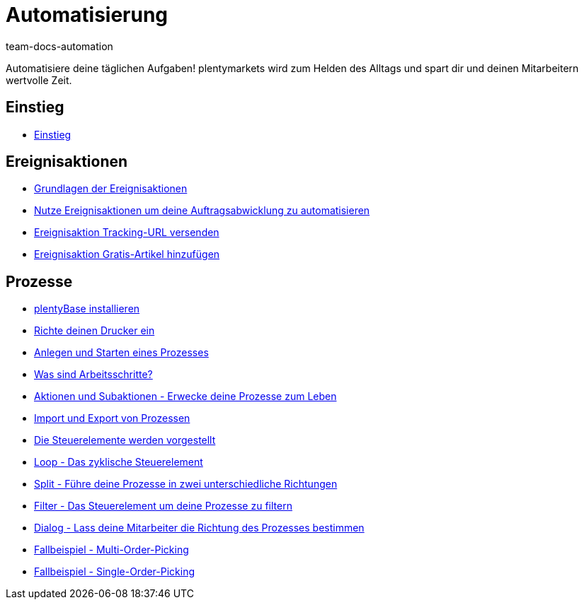 = Automatisierung
:page-index: false
:id: XFVWCDG
:author: team-docs-automation

Automatisiere deine täglichen Aufgaben! plentymarkets wird zum Helden des Alltags und spart dir und deinen Mitarbeitern wertvolle Zeit.

== Einstieg

* xref:videos:einstieg.adoc#[Einstieg]

== Ereignisaktionen

* xref:videos:grundlagen.adoc#[Grundlagen der Ereignisaktionen]
* xref:videos:auftragsabwicklung-automatisieren.adoc#[Nutze Ereignisaktionen um deine Auftragsabwicklung zu automatisieren]
* xref:videos:tracking-url.adoc#[Ereignisaktion Tracking-URL versenden]
* xref:videos:gratis-artikel.adoc#[Ereignisaktion Gratis-Artikel hinzufügen]

== Prozesse

* xref:videos:plentybase.adoc#[plentyBase installieren]
* xref:videos:drucker.adoc#[Richte deinen Drucker ein]
* xref:videos:anlegen-starten.adoc#[Anlegen und Starten eines Prozesses]
* xref:videos:arbeitsschritte#[Was sind Arbeitsschritte?]
* xref:videos:aktionen-subaktionen.adoc#[Aktionen und Subaktionen - Erwecke deine Prozesse zum Leben]
* xref:videos:prozesse-import-export.adoc#[Import und Export von Prozessen]
* xref:videos:steuerelemente.adoc#[Die Steuerelemente werden vorgestellt]
* xref:videos:loop.adoc#[Loop - Das zyklische Steuerelement]
* xref:videos:split.adoc#[Split - Führe deine Prozesse in zwei unterschiedliche Richtungen]
* xref:videos:filter.adoc#[Filter - Das Steuerelement um deine Prozesse zu filtern]
* xref:videos:dialog.adoc#[Dialog - Lass deine Mitarbeiter die Richtung des Prozesses bestimmen]
* xref:videos:fallbeispiel-multi.adoc#[Fallbeispiel - Multi-Order-Picking]
* xref:videos:fallbeispiel-single.adoc#[Fallbeispiel - Single-Order-Picking]
